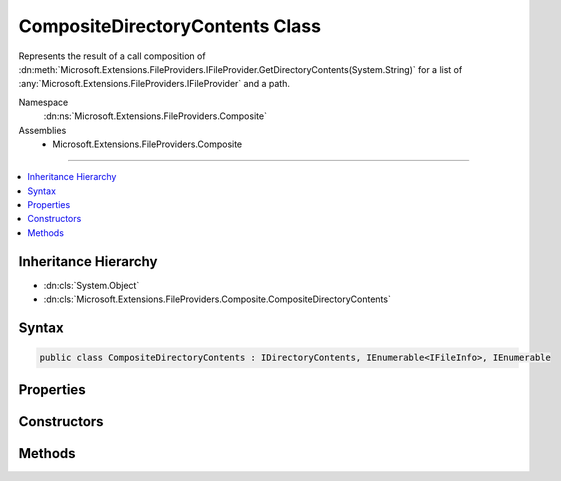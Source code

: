 

CompositeDirectoryContents Class
================================






Represents the result of a call composition of :dn:meth:`Microsoft.Extensions.FileProviders.IFileProvider.GetDirectoryContents(System.String)`
for a list of :any:`Microsoft.Extensions.FileProviders.IFileProvider` and a path.


Namespace
    :dn:ns:`Microsoft.Extensions.FileProviders.Composite`
Assemblies
    * Microsoft.Extensions.FileProviders.Composite

----

.. contents::
   :local:



Inheritance Hierarchy
---------------------


* :dn:cls:`System.Object`
* :dn:cls:`Microsoft.Extensions.FileProviders.Composite.CompositeDirectoryContents`








Syntax
------

.. code-block:: csharp

    public class CompositeDirectoryContents : IDirectoryContents, IEnumerable<IFileInfo>, IEnumerable








.. dn:class:: Microsoft.Extensions.FileProviders.Composite.CompositeDirectoryContents
    :hidden:

.. dn:class:: Microsoft.Extensions.FileProviders.Composite.CompositeDirectoryContents

Properties
----------

.. dn:class:: Microsoft.Extensions.FileProviders.Composite.CompositeDirectoryContents
    :noindex:
    :hidden:

    
    .. dn:property:: Microsoft.Extensions.FileProviders.Composite.CompositeDirectoryContents.Exists
    
        
        :rtype: System.Boolean
    
        
        .. code-block:: csharp
    
            public bool Exists
            {
                get;
            }
    

Constructors
------------

.. dn:class:: Microsoft.Extensions.FileProviders.Composite.CompositeDirectoryContents
    :noindex:
    :hidden:

    
    .. dn:constructor:: Microsoft.Extensions.FileProviders.Composite.CompositeDirectoryContents.CompositeDirectoryContents(System.Collections.Generic.IList<Microsoft.Extensions.FileProviders.IFileProvider>, System.String)
    
        
    
        
        Creates a new instance of :any:`Microsoft.Extensions.FileProviders.Composite.CompositeDirectoryContents` to represents the result of a call composition of
        :dn:meth:`Microsoft.Extensions.FileProviders.IFileProvider.GetDirectoryContents(System.String)`\.
    
        
    
        
        :param fileProviders: The list of :any:`Microsoft.Extensions.FileProviders.IFileProvider` for which the results have to be composed.
        
        :type fileProviders: System.Collections.Generic.IList<System.Collections.Generic.IList`1>{Microsoft.Extensions.FileProviders.IFileProvider<Microsoft.Extensions.FileProviders.IFileProvider>}
    
        
        :param subpath: The path.
        
        :type subpath: System.String
    
        
        .. code-block:: csharp
    
            public CompositeDirectoryContents(IList<IFileProvider> fileProviders, string subpath)
    

Methods
-------

.. dn:class:: Microsoft.Extensions.FileProviders.Composite.CompositeDirectoryContents
    :noindex:
    :hidden:

    
    .. dn:method:: Microsoft.Extensions.FileProviders.Composite.CompositeDirectoryContents.GetEnumerator()
    
        
        :rtype: System.Collections.Generic.IEnumerator<System.Collections.Generic.IEnumerator`1>{Microsoft.Extensions.FileProviders.IFileInfo<Microsoft.Extensions.FileProviders.IFileInfo>}
    
        
        .. code-block:: csharp
    
            public IEnumerator<IFileInfo> GetEnumerator()
    
    .. dn:method:: Microsoft.Extensions.FileProviders.Composite.CompositeDirectoryContents.System.Collections.IEnumerable.GetEnumerator()
    
        
        :rtype: System.Collections.IEnumerator
    
        
        .. code-block:: csharp
    
            IEnumerator IEnumerable.GetEnumerator()
    

